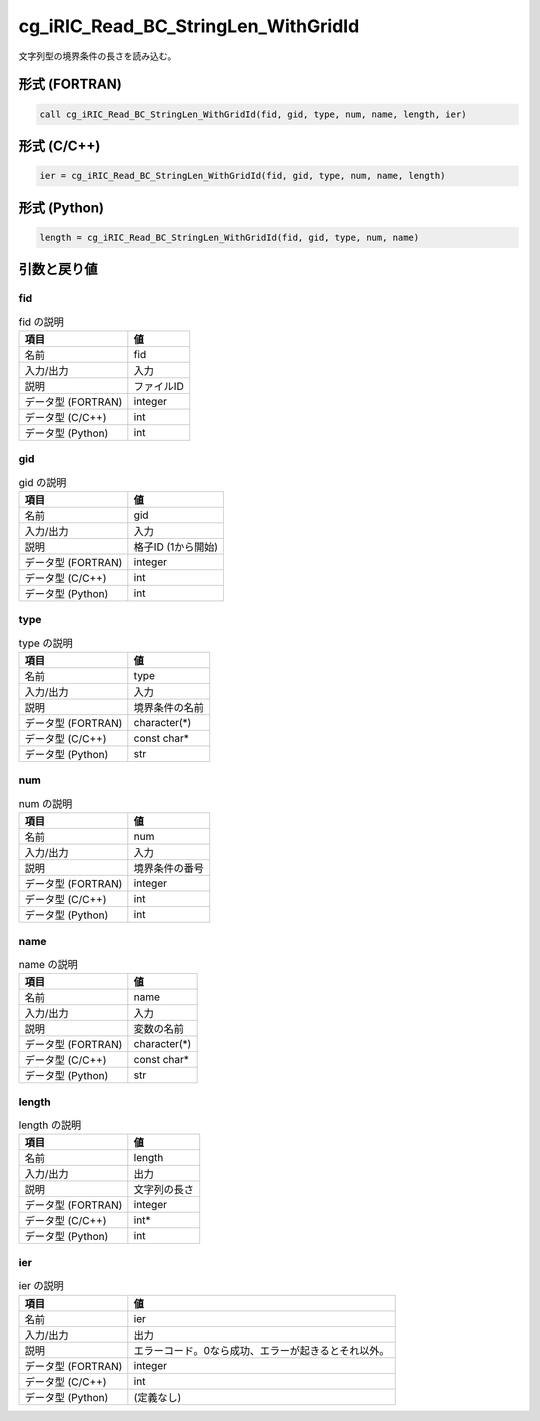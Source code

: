 .. _sec_ref_cg_iRIC_Read_BC_StringLen_WithGridId:

cg_iRIC_Read_BC_StringLen_WithGridId
====================================

文字列型の境界条件の長さを読み込む。

形式 (FORTRAN)
-----------------

.. code-block:: fortran

   call cg_iRIC_Read_BC_StringLen_WithGridId(fid, gid, type, num, name, length, ier)

形式 (C/C++)
-----------------

.. code-block:: c

   ier = cg_iRIC_Read_BC_StringLen_WithGridId(fid, gid, type, num, name, length)

形式 (Python)
-----------------

.. code-block:: python

   length = cg_iRIC_Read_BC_StringLen_WithGridId(fid, gid, type, num, name)

引数と戻り値
----------------------------

fid
~~~

.. list-table:: fid の説明
   :header-rows: 1

   * - 項目
     - 値
   * - 名前
     - fid
   * - 入力/出力
     - 入力

   * - 説明
     - ファイルID
   * - データ型 (FORTRAN)
     - integer
   * - データ型 (C/C++)
     - int
   * - データ型 (Python)
     - int

gid
~~~

.. list-table:: gid の説明
   :header-rows: 1

   * - 項目
     - 値
   * - 名前
     - gid
   * - 入力/出力
     - 入力

   * - 説明
     - 格子ID (1から開始)
   * - データ型 (FORTRAN)
     - integer
   * - データ型 (C/C++)
     - int
   * - データ型 (Python)
     - int

type
~~~~

.. list-table:: type の説明
   :header-rows: 1

   * - 項目
     - 値
   * - 名前
     - type
   * - 入力/出力
     - 入力

   * - 説明
     - 境界条件の名前
   * - データ型 (FORTRAN)
     - character(*)
   * - データ型 (C/C++)
     - const char*
   * - データ型 (Python)
     - str

num
~~~

.. list-table:: num の説明
   :header-rows: 1

   * - 項目
     - 値
   * - 名前
     - num
   * - 入力/出力
     - 入力

   * - 説明
     - 境界条件の番号
   * - データ型 (FORTRAN)
     - integer
   * - データ型 (C/C++)
     - int
   * - データ型 (Python)
     - int

name
~~~~

.. list-table:: name の説明
   :header-rows: 1

   * - 項目
     - 値
   * - 名前
     - name
   * - 入力/出力
     - 入力

   * - 説明
     - 変数の名前
   * - データ型 (FORTRAN)
     - character(*)
   * - データ型 (C/C++)
     - const char*
   * - データ型 (Python)
     - str

length
~~~~~~

.. list-table:: length の説明
   :header-rows: 1

   * - 項目
     - 値
   * - 名前
     - length
   * - 入力/出力
     - 出力

   * - 説明
     - 文字列の長さ
   * - データ型 (FORTRAN)
     - integer
   * - データ型 (C/C++)
     - int*
   * - データ型 (Python)
     - int

ier
~~~

.. list-table:: ier の説明
   :header-rows: 1

   * - 項目
     - 値
   * - 名前
     - ier
   * - 入力/出力
     - 出力

   * - 説明
     - エラーコード。0なら成功、エラーが起きるとそれ以外。
   * - データ型 (FORTRAN)
     - integer
   * - データ型 (C/C++)
     - int
   * - データ型 (Python)
     - (定義なし)

